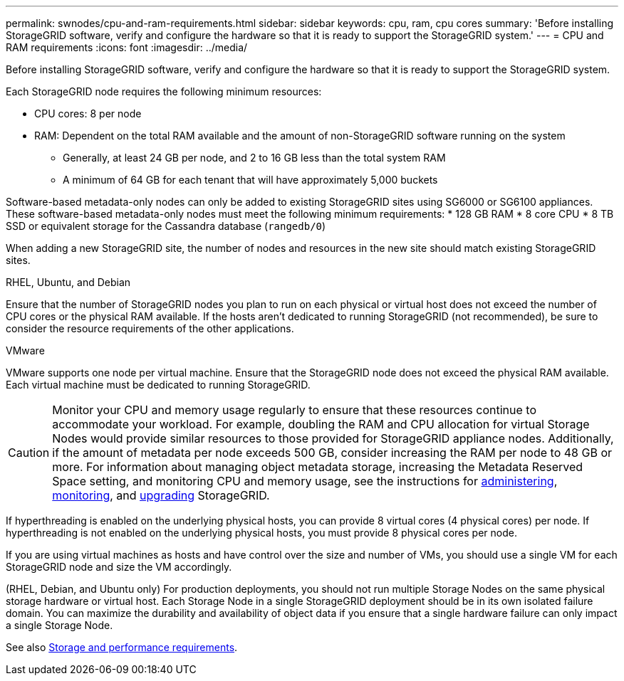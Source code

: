 ---
permalink: swnodes/cpu-and-ram-requirements.html
sidebar: sidebar
keywords: cpu, ram, cpu cores
summary: 'Before installing StorageGRID software, verify and configure the hardware so that it is ready to support the StorageGRID system.'
---
= CPU and RAM requirements
:icons: font
:imagesdir: ../media/

[.lead]
Before installing StorageGRID software, verify and configure the hardware so that it is ready to support the StorageGRID system.

Each StorageGRID node requires the following minimum resources:

* CPU cores: 8 per node
* RAM: Dependent on the total RAM available and the amount of non-StorageGRID software running on the system
** Generally, at least 24 GB per node, and 2 to 16 GB less than the total system RAM
** A minimum of 64 GB for each tenant that will have approximately 5,000 buckets

Software-based metadata-only nodes can only be added to existing StorageGRID sites using SG6000 or SG6100 appliances. These software-based metadata-only nodes must meet the following minimum requirements:
* 128 GB RAM
* 8 core CPU
* 8 TB SSD or equivalent storage for the Cassandra database (`rangedb/0`)

When adding a new StorageGRID site, the number of nodes and resources in the new site should match existing StorageGRID sites.

[role="tabbed-block"]
====

.RHEL, Ubuntu, and Debian
--
Ensure that the number of StorageGRID nodes you plan to run on each physical or virtual host does not exceed the number of CPU cores or the physical RAM available. If the hosts aren't dedicated to running StorageGRID (not recommended), be sure to consider the resource requirements of the other applications.
--

.VMware
--
VMware supports one node per virtual machine. Ensure that the StorageGRID node does not exceed the physical RAM available. Each virtual machine must be dedicated to running StorageGRID.
--

====

CAUTION: Monitor your CPU and memory usage regularly to ensure that these resources continue to accommodate your workload. For example, doubling the RAM and CPU allocation for virtual Storage Nodes would provide similar resources to those provided for StorageGRID appliance nodes. Additionally, if the amount of metadata per node exceeds 500 GB, consider increasing the RAM per node to 48 GB or more. For information about managing object metadata storage, increasing the Metadata Reserved Space setting, and monitoring CPU and memory usage, see the instructions for link:../admin/index.html[administering], link:../monitor/index.html[monitoring], and link:../upgrade/index.html[upgrading] StorageGRID.

If hyperthreading is enabled on the underlying physical hosts, you can provide 8 virtual cores (4 physical cores) per node. If hyperthreading is not enabled on the underlying physical hosts, you must provide 8 physical cores per node.

If you are using virtual machines as hosts and have control over the size and number of VMs, you should use a single VM for each StorageGRID node and size the VM accordingly.

(RHEL, Debian, and Ubuntu only) For production deployments, you should not run multiple Storage Nodes on the same physical storage hardware or virtual host. Each Storage Node in a single StorageGRID deployment should be in its own isolated failure domain. You can maximize the durability and availability of object data if you ensure that a single hardware failure can only impact a single Storage Node.

See also link:storage-and-performance-requirements.html[Storage and performance requirements].

// 2023 AUG 31, SGRIDDOC-17